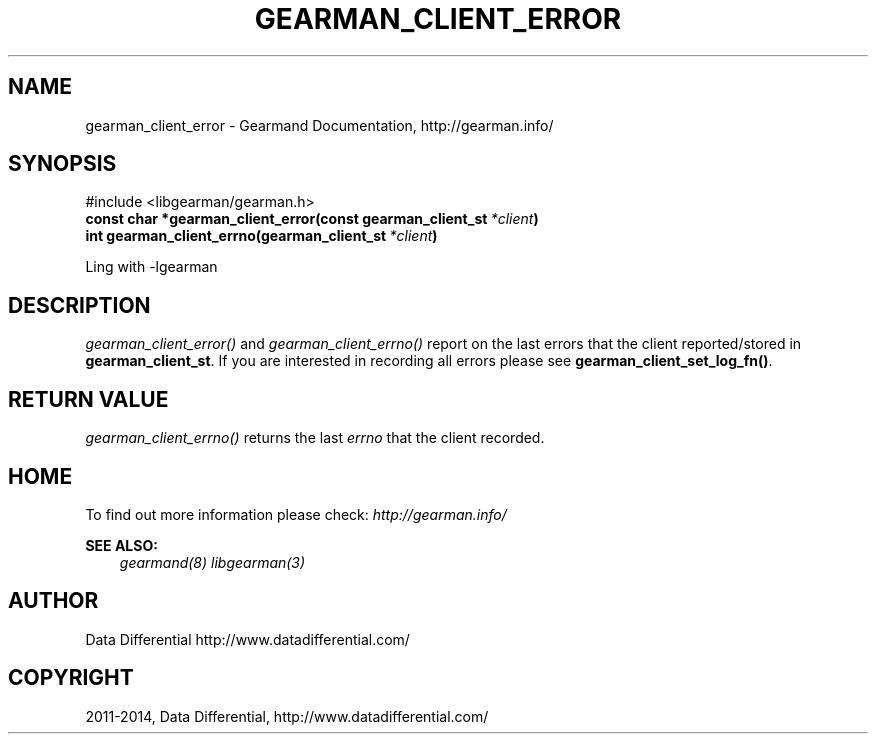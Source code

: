 .\" Man page generated from reStructuredText.
.
.TH "GEARMAN_CLIENT_ERROR" "3" "November 01, 2017" "6668028" "Gearmand"
.SH NAME
gearman_client_error \- Gearmand Documentation, http://gearman.info/
.
.nr rst2man-indent-level 0
.
.de1 rstReportMargin
\\$1 \\n[an-margin]
level \\n[rst2man-indent-level]
level margin: \\n[rst2man-indent\\n[rst2man-indent-level]]
-
\\n[rst2man-indent0]
\\n[rst2man-indent1]
\\n[rst2man-indent2]
..
.de1 INDENT
.\" .rstReportMargin pre:
. RS \\$1
. nr rst2man-indent\\n[rst2man-indent-level] \\n[an-margin]
. nr rst2man-indent-level +1
.\" .rstReportMargin post:
..
.de UNINDENT
. RE
.\" indent \\n[an-margin]
.\" old: \\n[rst2man-indent\\n[rst2man-indent-level]]
.nr rst2man-indent-level -1
.\" new: \\n[rst2man-indent\\n[rst2man-indent-level]]
.in \\n[rst2man-indent\\n[rst2man-indent-level]]u
..
.SH SYNOPSIS
.sp
#include <libgearman/gearman.h>
.INDENT 0.0
.TP
.B const char *gearman_client_error(const gearman_client_st\fI\ *client\fP)
.UNINDENT
.INDENT 0.0
.TP
.B int gearman_client_errno(gearman_client_st\fI\ *client\fP)
.UNINDENT
.sp
Ling with \-lgearman
.SH DESCRIPTION
.sp
\fI\%gearman_client_error()\fP and \fI\%gearman_client_errno()\fP report on the last errors that the client reported/stored in \fBgearman_client_st\fP\&. If you are interested in recording all errors please see \fBgearman_client_set_log_fn()\fP\&.
.SH RETURN VALUE
.sp
\fI\%gearman_client_errno()\fP returns the last \fIerrno\fP that the client recorded.
.SH HOME
.sp
To find out more information please check:
\fI\%http://gearman.info/\fP
.sp
\fBSEE ALSO:\fP
.INDENT 0.0
.INDENT 3.5
\fIgearmand(8)\fP \fIlibgearman(3)\fP
.UNINDENT
.UNINDENT
.SH AUTHOR
Data Differential http://www.datadifferential.com/
.SH COPYRIGHT
2011-2014, Data Differential, http://www.datadifferential.com/
.\" Generated by docutils manpage writer.
.
